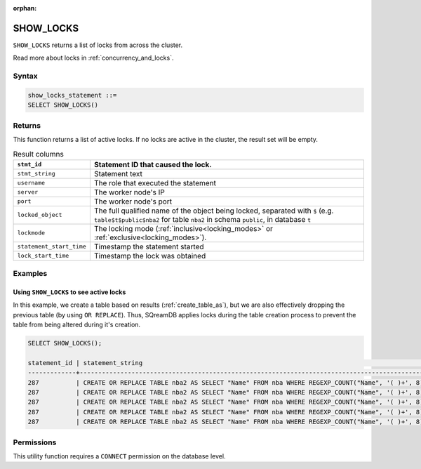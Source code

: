 :orphan:

.. _show_locks:

********************
SHOW_LOCKS
********************

``SHOW_LOCKS`` returns a list of locks from across the cluster.

Read more about locks in :ref:`concurrency_and_locks`.

Syntax
======

.. code-block:: postgres

	show_locks_statement ::=
	SELECT SHOW_LOCKS()

Returns
=========

This function returns a list of active locks. If no locks are active in the cluster, the result set will be empty.

.. list-table:: Result columns
   :widths: auto
   :header-rows: 1
   
   * - ``stmt_id``
     - Statement ID that caused the lock.
   * - ``stmt_string``
     - Statement text
   * - ``username``
     - The role that executed the statement
   * - ``server``
     - The worker node's IP
   * - ``port``
     - The worker node's port
   * - ``locked_object``
     - The full qualified name of the object being locked, separated with ``$`` (e.g. ``table$t$public$nba2`` for table ``nba2`` in schema ``public``, in database ``t``
   * - ``lockmode``
     - The locking mode (:ref:`inclusive<locking_modes>` or :ref:`exclusive<locking_modes>`).
   * - ``statement_start_time``
     - Timestamp the statement started
   * - ``lock_start_time``
     - Timestamp the lock was obtained


Examples
===========

Using ``SHOW_LOCKS`` to see active locks
---------------------------------------------------

In this example, we create a table based on results (:ref:`create_table_as`), but we are also effectively dropping the previous table (by using ``OR REPLACE``). Thus, SQreamDB applies locks during the table creation process to prevent the table from being altered during it's creation.


.. code-block:: postgres

	SELECT SHOW_LOCKS();
	
	statement_id | statement_string                                                                                | username | server       | port | locked_object                   | lockmode  | statement_start_time | lock_start_time    
	-------------+-------------------------------------------------------------------------------------------------+----------+--------------+------+---------------------------------+-----------+----------------------+--------------------
	287          | CREATE OR REPLACE TABLE nba2 AS SELECT "Name" FROM nba WHERE REGEXP_COUNT("Name", '( )+', 8)>1; | sqream   | 192.168.1.91 | 5000 | database$t                      | Inclusive | 2019-12-26 00:03:30  | 2019-12-26 00:03:30
	287          | CREATE OR REPLACE TABLE nba2 AS SELECT "Name" FROM nba WHERE REGEXP_COUNT("Name", '( )+', 8)>1; | sqream   | 192.168.1.91 | 5000 | globalpermission$               | Exclusive | 2019-12-26 00:03:30  | 2019-12-26 00:03:30
	287          | CREATE OR REPLACE TABLE nba2 AS SELECT "Name" FROM nba WHERE REGEXP_COUNT("Name", '( )+', 8)>1; | sqream   | 192.168.1.91 | 5000 | schema$t$public                 | Inclusive | 2019-12-26 00:03:30  | 2019-12-26 00:03:30
	287          | CREATE OR REPLACE TABLE nba2 AS SELECT "Name" FROM nba WHERE REGEXP_COUNT("Name", '( )+', 8)>1; | sqream   | 192.168.1.91 | 5000 | table$t$public$nba2$Insert      | Exclusive | 2019-12-26 00:03:30  | 2019-12-26 00:03:30
	287          | CREATE OR REPLACE TABLE nba2 AS SELECT "Name" FROM nba WHERE REGEXP_COUNT("Name", '( )+', 8)>1; | sqream   | 192.168.1.91 | 5000 | table$t$public$nba2$Update      | Exclusive | 2019-12-26 00:03:30  | 2019-12-26 00:03:30


Permissions
=============

This utility function requires a ``CONNECT`` permission on the database level.
